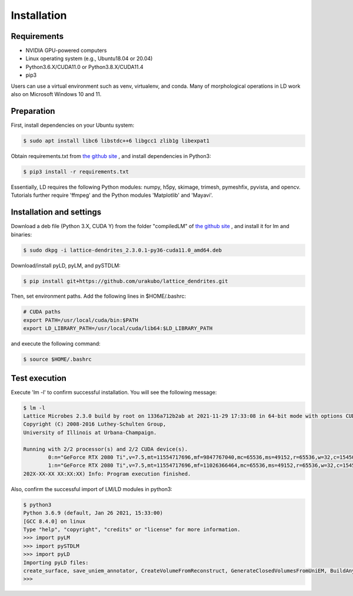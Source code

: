 ============
Installation
============

Requirements
============
* NVIDIA GPU-powered computers
* Linux operating system (e.g., Ubuntu18.04 or 20.04)
* Python3.6.X/CUDA11.0 or Python3.8.X/CUDA11.4
* pip3

Users can use a virtual environment such as venv, virtualenv, and conda.
Many of morphological operations in LD work also on Microsoft Windows 10 and 11.

Preparation
===========

First, install dependencies on your Ubuntu system:

.. code-block:: bash

    $ sudo apt install libc6 libstdc++6 libgcc1 zlib1g libexpat1

Obtain requirements.txt from `the github site <https://github.com/urakubo/lattice_dendrites.git>`_ , and install dependencies in Python3:

.. code-block:: bash

    $ pip3 install -r requirements.txt

Essentially, LD requires the following Python modules: numpy, h5py, skimage, trimesh, pymeshfix, pyvista, and opencv. Tutorials further require 'ffmpeg' and the Python modules 'Matplotlib' and 'Mayavi'.

Installation and settings
=========================

Download a deb file (Python 3.X, CUDA Y) from the folder "compiledLM" of `the github site <https://github.com/urakubo/lattice_dendrites.git>`_ , and install it for lm and binaries:

.. code-block:: bash

    $ sudo dkpg -i lattice-dendrites_2.3.0.1-py36-cuda11.0_amd64.deb

Download/install pyLD, pyLM, and pySTDLM:

.. code-block:: bash

    $ pip install git+https://github.com/urakubo/lattice_dendrites.git


Then, set environment paths. Add the following lines in $HOME/.bashrc:


.. code-block:: bash

	# CUDA paths
	export PATH=/usr/local/cuda/bin:$PATH
	export LD_LIBRARY_PATH=/usr/local/cuda/lib64:$LD_LIBRARY_PATH


and execute the following command:

.. code-block:: bash

    $ source $HOME/.bashrc


Test execution
==============

Execute 'lm -l' to confirm successful installation. You will see the following message:

.. code-block:: bash

	$ lm -l
	Lattice Microbes 2.3.0 build by root on 1336a712b2ab at 2021-11-29 17:33:08 in 64-bit mode with options CUDA MPD:MAPPED_OVERFLOWS MPD:GLOBAL_S_MATRIX MPD:FREAKYFAST.
	Copyright (C) 2008-2016 Luthey-Schulten Group,
	University of Illinois at Urbana-Champaign.

	Running with 2/2 processor(s) and 2/2 CUDA device(s).
  		0:n="GeForce RTX 2080 Ti",v=7.5,mt=11554717696,mf=9847767040,mc=65536,ms=49152,r=65536,w=32,c=1545000
		1:n="GeForce RTX 2080 Ti",v=7.5,mt=11554717696,mf=11026366464,mc=65536,ms=49152,r=65536,w=32,c=1545000
	202X-XX-XX XX:XX:XX) Info: Program execution finished.

Also, confirm the successful import of LM/LD modules in python3:

.. code-block:: bash

	$ python3
	Python 3.6.9 (default, Jan 26 2021, 15:33:00)
	[GCC 8.4.0] on linux
	Type "help", "copyright", "credits" or "license" for more information.
	>>> import pyLM
	>>> import pySTDLM
	>>> import pyLD
	Importing pyLD files:
	create_surface, save_uniem_annotator, CreateVolumeFromReconstruct, GenerateClosedVolumesFromUniEM, BuildAnyShape, RotateVolume, utils, get_labeled_concs
	>>>

